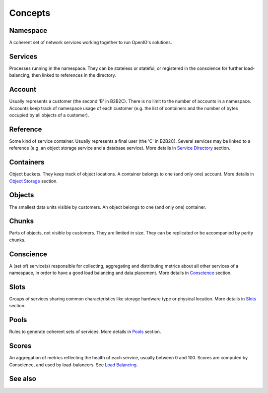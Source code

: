 ========
Concepts
========

Namespace
---------
A coherent set of network services working together to run OpenIO's solutions.


Services
--------
Processes running in the namespace. They can be stateless or stateful, or
registered in the conscience for further load-balancing, then linked to
references in the directory.


Account
-------
Usually represents a customer (the second 'B' in B2B2C). There is
no limit to the number of accounts in a namespace. Accounts keep track of
namespace usage of each customer (e.g. the list of containers and
the number of bytes occupied by all objects of a customer).


Reference
---------
Some kind of service container. Usually represents a final user
(the 'C' in B2B2C). Several services may be linked to a reference
(e.g. an object storage service and a database service).
More details in `Service Directory`_ section.


Containers
----------
Object buckets. They keep track of object locations.
A container belongs to one (and only one) account.
More details in `Object Storage`_ section.


Objects
-------
The smallest data units visible by customers. An object belongs
to one (and only one) container.


Chunks
------
Parts of objects, not visible by customers. They are limited in size.
They can be replicated or be accompanied by parity chunks.


Conscience
----------
A (set of) service(s) responsible for collecting,
aggregating and distributing metrics about all other services of a namespace,
in order to have a good load balancing and data placement.
More details in Conscience_ section.


Slots
-----
Groups of services sharing common characteristics like storage hardware type
or physical location.
More details in Slots_ section.


Pools
-----
Rules to generate coherent sets of services.
More details in Pools_ section.


Scores
------
An aggregation of metrics reflecting the health of each service, usually
between 0 and 100. Scores are computed by Conscience, and used by
load-balancers. See `Load Balancing`_.

See also
--------
.. _`Service Directory`: ./directory.html
.. _`Object Storage`:    ./objectstorage.html
.. _Conscience:          ./conscience.html
.. _Slots:               ./conscience.html#slots
.. _Pools:               ./conscience.html#pools
.. _`Load Balancing`:    ./conscience.html#load-balancing
